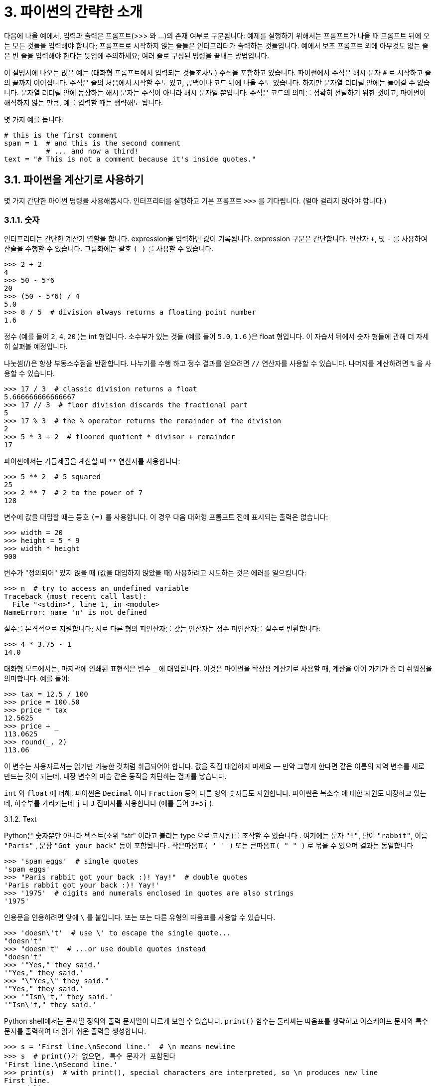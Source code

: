 = 3. 파이썬의 간략한 소개

다음에 나올 예에서, 입력과 출력은 프롬프트(>>> 와 …)의 존재 여부로 구분됩니다: 예제를 실행하기 위해서는 프롬프트가 나올 때 프롬프트 뒤에 오는 모든 것들을 입력해야 합니다; 프롬프트로 시작하지 않는 줄들은 인터프리터가 출력하는 것들입니다. 예에서 보조 프롬프트 외에 아무것도 없는 줄은 빈 줄을 입력해야 한다는 뜻임에 주의하세요; 여러 줄로 구성된 명령을 끝내는 방법입니다.

이 설명서에 나오는 많은 예는 (대화형 프롬프트에서 입력되는 것들조차도) 주석을 포함하고 있습니다. 파이썬에서 주석은 해시 문자 `#` 로 시작하고 줄의 끝까지 이어집니다. 주석은 줄의 처음에서 시작할 수도 있고, 공백이나 코드 뒤에 나올 수도 있습니다. 하지만 문자열 리터럴 안에는 들어갈 수 없습니다. 문자열 리터럴 안에 등장하는 해시 문자는 주석이 아니라 해시 문자일 뿐입니다. 주석은 코드의 의미를 정확히 전달하기 위한 것이고, 파이썬이 해석하지 않는 만큼, 예를 입력할 때는 생략해도 됩니다.

몇 가지 예를 듭니다:

[source, python]
----
# this is the first comment
spam = 1  # and this is the second comment
          # ... and now a third!
text = "# This is not a comment because it's inside quotes."
----

== 3.1. 파이썬을 계산기로 사용하기

몇 가지 간단한 파이썬 명령을 사용해봅시다. 인터프리터를 실행하고 기본 프롬프트 `>>>` 를 기다립니다. (얼마 걸리지 않아야 합니다.)

=== 3.1.1. 숫자

인터프리터는 간단한 계산기 역할을 합니다. expression을 입력하면 값이 기록됩니다. expression 구문은 간단합니다. 연산자 `+`, 및 `-` 를 사용하여 산술을 수행할 수 있습니다. 그룹화에는 괄호 `( )` 를 사용할 수 있습니다.

[source, python]
----
>>> 2 + 2
4
>>> 50 - 5*6
20
>>> (50 - 5*6) / 4
5.0
>>> 8 / 5  # division always returns a floating point number
1.6
----

정수 (예를 들어 `2`, `4`, `20` )는 int 형입니다. 소수부가 있는 것들 (예를 들어 `5.0`, `1.6` )은 float 형입니다. 이 자습서 뒤에서 숫자 형들에 관해 더 자세히 살펴볼 예정입니다.

나눗셈(/)은 항상 부동소수점을 반환합니다. 나누기를 수행 하고 정수 결과를 얻으려면 `//` 연산자를 사용할 수 있습니다. 나머지를 계산하려면 `%` 을 사용할 수 있습니다.

[source, python]
----
>>> 17 / 3  # classic division returns a float
5.666666666666667
>>> 17 // 3  # floor division discards the fractional part
5
>>> 17 % 3  # the % operator returns the remainder of the division
2
>>> 5 * 3 + 2  # floored quotient * divisor + remainder
17
----

파이썬에서는 거듭제곱을 계산할 때 `**` 연산자를 사용합니다:

[source, python]
----
>>> 5 ** 2  # 5 squared
25
>>> 2 ** 7  # 2 to the power of 7
128
----

변수에 값을 대입할 때는 등호 `(=)` 를 사용합니다. 이 경우 다음 대화형 프롬프트 전에 표시되는 출력은 없습니다:

[source, python]
----
>>> width = 20
>>> height = 5 * 9
>>> width * height
900
----

변수가 "정의되어" 있지 않을 때 (값을 대입하지 않았을 때) 사용하려고 시도하는 것은 에러를 일으킵니다:

[source, python]
----
>>> n  # try to access an undefined variable
Traceback (most recent call last):
  File "<stdin>", line 1, in <module>
NameError: name 'n' is not defined
----

실수를 본격적으로 지원합니다; 서로 다른 형의 피연산자를 갖는 연산자는 정수 피연산자를 실수로 변환합니다:

[source, python]
----
>>> 4 * 3.75 - 1
14.0
----

대화형 모드에서는, 마지막에 인쇄된 표현식은 변수 `_` 에 대입됩니다. 이것은 파이썬을 탁상용 계산기로 사용할 때, 계산을 이어 가기가 좀 더 쉬워짐을 의미합니다. 예를 들어:

[source, python]
----
>>> tax = 12.5 / 100
>>> price = 100.50
>>> price * tax
12.5625
>>> price + _
113.0625
>>> round(_, 2)
113.06
----

이 변수는 사용자로서는 읽기만 가능한 것처럼 취급되어야 합니다. 값을 직접 대입하지 마세요 — 만약 그렇게 한다면 같은 이름의 지역 변수를 새로 만드는 것이 되는데, 내장 변수의 마술 같은 동작을 차단하는 결과를 낳습니다.

`int` 와 `float` 에 더해, 파이썬은 `Decimal` 이나 `Fraction` 등의 다른 형의 숫자들도 지원합니다. 파이썬은 복소수 에 대한 지원도 내장하고 있는데, 허수부를 가리키는데 `j` 나 `J` 접미사를 사용합니다 (예를 들어 `3+5j` ).

3.1.2. Text

Python은 숫자뿐만 아니라 텍스트(소위 "str" 이라고 불리는 type 으로 표시됨)를 조작할 수 있습니다 . 여기에는 문자 `"!"`, 단어 `"rabbit"`, 이름 `"Paris"` , 문장 `"Got your back"` 등이 포함됩니다 . `작은따옴표( ' ' )` 또는 `큰따옴표( " " )` 로 묶을 수 있으며 결과는 동일합니다 

[source, python]
----
>>> 'spam eggs'  # single quotes
'spam eggs'
>>> "Paris rabbit got your back :)! Yay!"  # double quotes
'Paris rabbit got your back :)! Yay!'
>>> '1975'  # digits and numerals enclosed in quotes are also strings
'1975'
----

인용문을 인용하려면 앞에 `\` 를 붙입니다. 또는 또는 다른 유형의 따옴표를 사용할 수 있습니다.

[source, python]
----
>>> 'doesn\'t'  # use \' to escape the single quote...
"doesn't"
>>> "doesn't"  # ...or use double quotes instead
"doesn't"
>>> '"Yes," they said.'
'"Yes," they said.'
>>> "\"Yes,\" they said."
'"Yes," they said.'
>>> '"Isn\'t," they said.'
'"Isn\'t," they said.'
----

Python shell에서는 문자열 정의와 출력 문자열이 다르게 보일 수 있습니다. `print()` 함수는 둘러싸는 따옴표를 생략하고 이스케이프 문자와 특수 문자를 출력하여 더 읽기 쉬운 출력을 생성합니다.

[source, python]
----
>>> s = 'First line.\nSecond line.'  # \n means newline
>>> s  # print()가 없으면, 특수 문자가 포함된다
'First line.\nSecond line.'
>>> print(s)  # with print(), special characters are interpreted, so \n produces new line
First line.
Second line.
----

`\` 뒤에 나오는 문자가 특수 문자로 취급되게 하고 싶지 않다면, 첫 따옴표 앞에 r 을 붙여서 raw string 을 만들 수 있습니다:

[source, python]
----
>>> print('C:\some\name')  # here \n means newline!
C:\some
ame
>>> print(r'C:\some\name')  # note the r before the quote
C:\some\name
----

문자열 리터럴은 여러 줄로 확장될 수 있습니다. 한 가지 방법은 삼중 따옴표를 사용하는 것입니다: """...""" 또는 '''...'''. 줄 넘김 문자는 자동으로 문자열에 포함됩니다. 하지만 줄 끝에 \ 를 붙여 이를 방지할 수도 있습니다. 다음 예:

[source, python]
----
print("""\
Usage: thingy [OPTIONS]
     -h                        Display this usage message
     -H hostname               Hostname to connect to
""")
----

는 이런 결과를 출력합니다 (첫 번째 개행문자가 포함되지 않는 것에 주목하세요):

----
Usage: thingy [OPTIONS]
     -h                        Display this usage message
     -H hostname               Hostname to connect to
----

문자열은 + 연산자로 이어붙이고, * 연산자로 반복시킬 수 있습니다:

[source, python]
----
>>> # 3 times 'un', followed by 'ium'
>>> 3 * 'un' + 'ium'
'unununium'
----

두 개 이상의 문자열 리터럴(즉, 따옴표로 둘러싸인 것들)이 연속해서 나타나면 자동으로 이어 붙여집니다.

[source, python]
----
>>> 'Py' 'thon'
'Python'
----

이 기능은 긴 문자열을 쪼개고자 할 때 특별히 쓸모 있습니다:

[source, python]
----
>>> text = ('Put several strings within parentheses '
        'to have them joined together.')
>>> text
'Put several strings within parentheses to have them joined together.'
----

이것은 오직 두 개의 리터럴에만 적용될 뿐 변수나 표현식에는 해당하지 않습니다:

[source, python]
----
>>> prefix = 'Py'
>>> prefix 'thon'  # can't concatenate a variable and a string literal
  File "<stdin>", line 1
    prefix 'thon'
           ^^^^^^
SyntaxError: invalid syntax
>>> ('un' * 3) 'ium'
  File "<stdin>", line 1
    ('un' * 3) 'ium'
               ^^^^^
SyntaxError: invalid syntax
----

변수들끼리 혹은 변수와 문자열 리터럴을 이어붙이려면 + 를 사용해야 합니다

[source, python]
----
>>> prefix + 'thon'
'Python'
----

문자열은 인덱스(서브 스크립트)화 될 수 있습니다. 첫 번째 문자가 인덱스 0에 대응됩니다. 문자를 위한 별도의 타입은 없습니다; 단순히 길이가 1인 문자열입니다:

[source, python]
----
>>> word = 'Python'
>>> word[0]  # character in position 0
'P'
>>> word[5]  # character in position 5
'n'
----

인덱스는 음수가 될 수도 있는데, 끝에서부터 셉니다:

[source, python]
----
>>> word[-1]  # last character
'n'
>>> word[-2]  # second-last character
'o'
>>> word[-6]
'P'
----

-0은 0과 같으므로, 음의 인덱스는 -1에서 시작한다는 것에 주목하세요.

인덱싱 외에도 _슬라이싱_ 도 지원됩니다. 인덱싱을 사용하여 개별 문자를 얻는 반면, _슬라이싱_ 을 사용 하면 하위 문자열을 얻을 수 있습니다.

[source, python]
----
>>> word[0:2]  # characters from position 0 (included) to 2 (excluded)
'Py'
>>> word[2:5]  # characters from position 2 (included) to 5 (excluded)
'tho'
----

슬라이스 인덱스는 편리한 기본값을 갖고 있습니다; 첫 번째 인덱스를 생략하면 기본값 0 이 사용되고, 두 번째 인덱스가 생략되면 기본값으로 슬라이싱 되는 문자열의 길이가 사용됩니다.

[source, python]
----
>>> word[:2]   # character from the beginning to position 2 (excluded)
'Py'
>>> word[4:]   # characters from position 4 (included) to the end
'on'
>>> word[-2:]  # characters from the second-last (included) to the end
'on'
----

시작 위치의 문자는 항상 포함되는 반면, 종료 위치의 문자는 항상 포함되지 않는 것에 주의하세요. 이 때문에 s[:i] + s[i:] 는 항상 s 와 같아집니다

[source, python]
----
>>> word[:2] + word[2:]
'Python'
>>> word[:4] + word[4:]
'Python'
----

슬라이스가 동작하는 방법을 기억하는 한 가지 방법은 인덱스가 문자들 사이의 위치를 가리킨다고 생각하는 것입니다. 첫 번째 문자의 왼쪽 경계가 0입니다. n 개의 문자들로 구성된 문자열의 오른쪽 끝 경계는 인덱스 n 이 됩니다, 예를 들어:

----
 +---+---+---+---+---+---+
 | P | y | t | h | o | n |
 +---+---+---+---+---+---+
 0   1   2   3   4   5   6
-6  -5  -4  -3  -2  -1
----

첫 번째 숫자 행은 인덱스 0…6 의 위치를 보여주고; 두 번째 행은 대응하는 음의 인덱스들을 보여줍니다. i 에서 j 범위의 슬라이스는 i 와 j 로 번호 붙여진 경계 사이의 문자들로 구성됩니다.

음이 아닌 인덱스들의 경우, 두 인덱스 모두 범위 내에 있다면 슬라이스의 길이는 인덱스 간의 차입니다. 예를 들어 word[1:3] 의 길이는 2입니다.

너무 큰 값을 인덱스로 사용하는 것은 에러입니다:

[source, python]
----
>>> word[42]  # the word only has 6 characters
Traceback (most recent call last):
  File "<stdin>", line 1, in <module>
IndexError: string index out of range
----

하지만, 범위를 벗어나는 슬라이스 인덱스는 슬라이싱할 때 부드럽게 처리됩니다:

[source, python]
----
>>> word[4:42]
'on'
>>> word[42:]
''
----

파이썬 문자열은 변경할 수 없다 — 불변 이라고 합니다. 그래서 문자열의 인덱스로 참조한 위치에 대입하려고 하면 에러를 일으킵니다:

[source, python]
----
>>> word[0] = 'J'
Traceback (most recent call last):
  File "<stdin>", line 1, in <module>
TypeError: 'str' object does not support item assignment
word[2:] = 'py'
Traceback (most recent call last):
  File "<stdin>", line 1, in <module>
TypeError: 'str' object does not support item assignment
----

다른 문자열이 필요하면, 새로 만들어야 합니다:

[source, python]
----
>>> 'J' + word[1:]
'Jython'
>>> word[:2] + 'py'
'Pypy'
----

내장 함수 len() 은 문자열의 길이를 돌려줍니다:

[source, python]
----
>>> s = 'supercalifragilisticexpialidocious'
>>> len(s)
34
----

더 보기
텍스트 시퀀스 형 — str
문자열은 시퀀스 형 의 일종이고, 시퀀스가 지원하는 공통 연산들이 지원됩니다.

문자열 메서드
문자열은 기본적인 변환과 검색을 위한 여러 가지 메서드들을 지원합니다.

포맷 문자열 리터럴
내장된 표현식을 갖는 문자열 리터럴

포맷 문자열 문법
str.format() 으로 문자열을 포맷하는 방법에 대한 정보.

printf 스타일 문자열 포매팅
이곳에서 문자열을 % 연산자 왼쪽에 사용하는 예전 방식의 포매팅에 관해 좀 더 상세하게 설명하고 있습니다.

3.1.3. 리스트
파이썬은 다른 값들을 덩어리로 묶는데 사용되는 여러 가지 컴파운드 (compound) 자료 형을 알고 있습니다. 가장 융통성이 있는 것은 리스트 인데, 대괄호 사이에 쉼표로 구분된 값(항목)들의 목록으로 표현될 수 있습니다. 리스트는 서로 다른 형의 항목들을 포함할 수 있지만, 항목들이 모두 같은 형인 경우가 많습니다.

[source, python]
----
>>> squares = [1, 4, 9, 16, 25]
squares
[1, 4, 9, 16, 25]
----

문자열(그리고, 다른 모든 내장 시퀀스 형들)처럼 리스트는 인덱싱하고 슬라이싱할 수 있습니다:

[source, python]
----
>>> squares[0]  # indexing returns the item
1
>>> squares[-1]
25
>>> squares[-3:]  # slicing returns a new list
[9, 16, 25]
----

모든 슬라이스 연산은 요청한 항목들을 포함하는 새 리스트를 돌려줍니다. 이는 다음과 같은 슬라이스가 리스트의 새로운 얕은 복사본을 돌려준다는 뜻입니다:

[source, python]
----
>>> squares[:]
[1, 4, 9, 16, 25]
----

리스트는 이어붙이기 같은 연산도 지원합니다:

[source, python]
----
>>> squares + [36, 49, 64, 81, 100]
[1, 4, 9, 16, 25, 36, 49, 64, 81, 100]
----

불변 인 문자열과는 달리, 리스트는 가변 입니다. 즉 내용을 변경할 수 있습니다:

[source, python]
----
>>> cubes = [1, 8, 27, 65, 125]  # something's wrong here
>>> 4 ** 3  # the cube of 4 is 64, not 65!
64
>>> cubes[3] = 64  # replace the wrong value
>>> cubes
[1, 8, 27, 64, 125]
----

append() 메서드 (나중에 메서드에 대해 더 자세히 알아볼 것입니다) 를 사용하면 리스트의 끝에 새 항목을 추가할 수 있습니다:

[source, python]
----
>>> cubes.append(216)  # add the cube of 6
>>> cubes.append(7 ** 3)  # and the cube of 7
>>> cubes
[1, 8, 27, 64, 125, 216, 343]
----

슬라이스에 대입하는 것도 가능한데, 리스트의 길이를 변경할 수 있고, 모든 항목을 삭제할 수조차 있습니다:

[source, python]
----
>>> letters = ['a', 'b', 'c', 'd', 'e', 'f', 'g']
>>> letters
['a', 'b', 'c', 'd', 'e', 'f', 'g']
# replace some values
>>> letters[2:5] = ['C', 'D', 'E']
>>> letters
['a', 'b', 'C', 'D', 'E', 'f', 'g']
# now remove them
>>> letters[2:5] = []
>>> letters
['a', 'b', 'f', 'g']
# clear the list by replacing all the elements with an empty list
>>> letters[:] = []
>>> letters
[]
----

내장 함수 len() 은 리스트에도 적용됩니다:

[source, python]
----
>>> letters = ['a', 'b', 'c', 'd']
>>> len(letters)
4
----

리스트를 중첩할 수도 있습니다. (다른 리스트를 포함하는 리스트를 만듭니다). 예를 들어:

[source, python]
----
>>> a = ['a', 'b', 'c']
>>> n = [1, 2, 3]
>>> x = [a, n]
>>> x
[['a', 'b', 'c'], [1, 2, 3]]
>>> x[0]
['a', 'b', 'c']
>>> x[0][1]
'b'
----

== 3.2. 프로그래밍으로의 첫걸음

물론 2개와 2개를 합치는 것보다 더 복잡한 작업에는 Python을 사용할 수 있습니다. 예를 들어, 피보나치 수열 의 초기 하위 수열을 다음과 같이 작성할 수 있습니다.

[source, python]
----
>>> # Fibonacci series:
... # the sum of two elements defines the next
... a, b = 0, 1
>>> while a < 10:
... print(a)
... a, b = b, a+b
0
1
1
2
3
5
8
----

이 예는 몇 가지 새로운 기능을 소개하고 있습니다.

* 첫 줄은 다중 대입 을 포함하고 있습니다: 변수 a 와 b 에 동시에 값 0과 1이 대입됩니다. 마지막 줄에서 다시 사용되는데, 대입이 어느 하나라도 이루어지기 전에 우변의 표현식들이 모두 계산됩니다. 우변의 표현식은 왼쪽부터 오른쪽으로 가면서 순서대로 계산됩니다.
* while 루프는 조건(여기서는: a < 10)이 참인 동안 실행됩니다. C와 마찬가지로 파이썬에서 0 이 아닌 모든 정수는 참이고, 0은 거짓입니다. 조건은 문자열이나 리스트 (사실 모든 종류의 시퀀스)가 될 수도 있는데 길이가 0 이 아닌 것은 모두 참이고, 빈 시퀀스는 거짓입니다. 이 예에서 사용한 검사는 간단한 비교입니다. 표준 비교 연산자는 C와 같은 방식으로 표현됩니다: < (작다), > (크다), == (같다), <= (작거나 같다), >= (크거나 같다), != (다르다).
* 루프의 바디 (body) 는 들여쓰기 됩니다. 들여쓰기는 파이썬에서 문장을 덩어리로 묶는 방법입니다. 대화형 프롬프트에서 각각 들여 쓰는 줄에서 탭(tab)이나 공백(space)을 입력해야 합니다. 실제적으로는 텍스트 편집기를 사용해서 좀 더 복잡한 파이썬 코드를 준비하게 됩니다; 웬만한 텍스트 편집기들은 자동 들여쓰기 기능을 제공합니다. 복합문을 대화형으로 입력할 때는 끝을 알리기 위해 빈 줄을 입력해야 합니다. (해석기가 언제 마지막 줄을 입력할지 짐작할 수 없기 때문입니다.) 같은 블록에 포함되는 모든 줄은 같은 양만큼 들여쓰기 되어야 함에 주의하세요.
* print() 함수는 주어진 인자들의 값을 인쇄합니다. 다중 인자, 실수의 값, 문자열을 다루는 방식에서 (계산기 예제에서 본 것과 같이) 출력하고자 하는 표현식을 그냥 입력하는 것과는 다릅니다. 문자열은 따옴표 없이 출력되고, 인자들 간에는 빈칸이 삽입됩니다. 그래서 이런 식으로 보기 좋게 포매팅할 수 있습니다:

[source, python]
----
>>> i = 256*256
>>>print('The value of i is', i)
The value of i is 65536
----
키워드 인자 end 는 출력 끝에 포함되는 개행문자를 제거하거나 출력을 다른 문자열로 끝나게 하고 싶을 때 사용됩니다:

[source, python]
----
>>> a, b = 0, 1
>>> while a < 1000:
... print(a, end=',')
... a, b = b, a+b
0,1,1,2,3,5,8,13,21,34,55,89,144,233,377,610,987,
----
